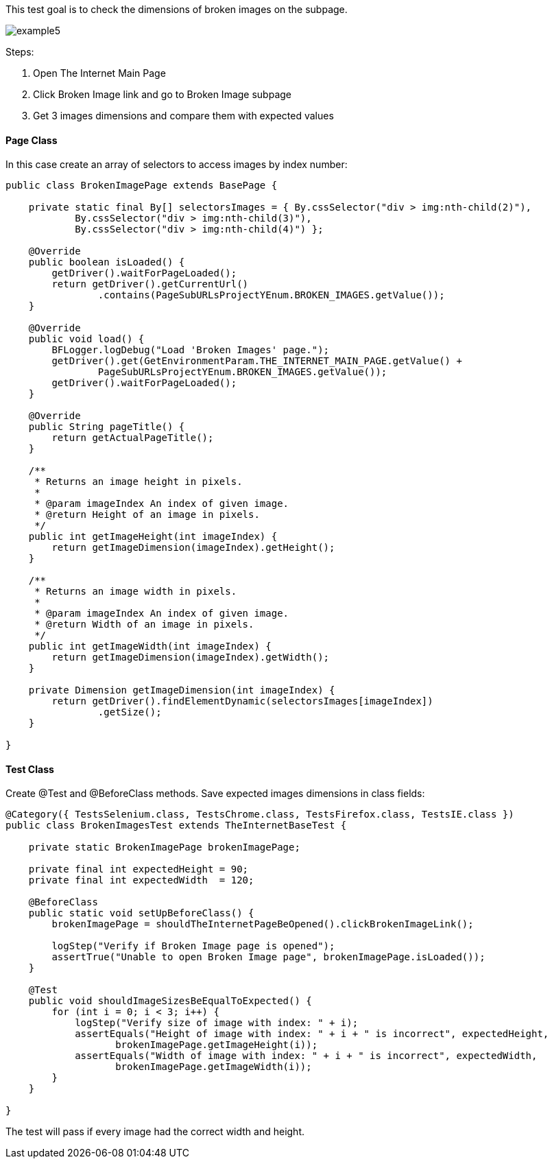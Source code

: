 This test goal is to check the dimensions of broken images on the subpage. 

image::images/example5.png[]

Steps: 

1. Open The Internet Main Page 
2. Click Broken Image link and go to Broken Image subpage 
3. Get 3 images dimensions and compare them with expected values 

==== Page Class 

In this case create an array of selectors to access images by index number:  

----
public class BrokenImagePage extends BasePage {

    private static final By[] selectorsImages = { By.cssSelector("div > img:nth-child(2)"),
            By.cssSelector("div > img:nth-child(3)"),
            By.cssSelector("div > img:nth-child(4)") }; 

    @Override
    public boolean isLoaded() {
        getDriver().waitForPageLoaded();
        return getDriver().getCurrentUrl()
                .contains(PageSubURLsProjectYEnum.BROKEN_IMAGES.getValue());
    }

    @Override
    public void load() {
        BFLogger.logDebug("Load 'Broken Images' page.");
        getDriver().get(GetEnvironmentParam.THE_INTERNET_MAIN_PAGE.getValue() + 
                PageSubURLsProjectYEnum.BROKEN_IMAGES.getValue());
        getDriver().waitForPageLoaded();
    }

    @Override
    public String pageTitle() {
        return getActualPageTitle();
    }

    /**
     * Returns an image height in pixels.
     *
     * @param imageIndex An index of given image.
     * @return Height of an image in pixels.
     */
    public int getImageHeight(int imageIndex) {
        return getImageDimension(imageIndex).getHeight();
    }

    /**
     * Returns an image width in pixels.
     *
     * @param imageIndex An index of given image.
     * @return Width of an image in pixels.
     */
    public int getImageWidth(int imageIndex) {
        return getImageDimension(imageIndex).getWidth();
    }

    private Dimension getImageDimension(int imageIndex) {
        return getDriver().findElementDynamic(selectorsImages[imageIndex])
                .getSize(); 
    }

}
 
----

==== Test Class 
Create @Test and @BeforeClass methods. Save expected images dimensions in class fields: 

----
@Category({ TestsSelenium.class, TestsChrome.class, TestsFirefox.class, TestsIE.class })
public class BrokenImagesTest extends TheInternetBaseTest {

    private static BrokenImagePage brokenImagePage;

    private final int expectedHeight = 90;
    private final int expectedWidth  = 120;

    @BeforeClass
    public static void setUpBeforeClass() {
        brokenImagePage = shouldTheInternetPageBeOpened().clickBrokenImageLink();

        logStep("Verify if Broken Image page is opened");
        assertTrue("Unable to open Broken Image page", brokenImagePage.isLoaded());
    }

    @Test
    public void shouldImageSizesBeEqualToExpected() {
        for (int i = 0; i < 3; i++) {
            logStep("Verify size of image with index: " + i);
            assertEquals("Height of image with index: " + i + " is incorrect", expectedHeight,
                   brokenImagePage.getImageHeight(i));
            assertEquals("Width of image with index: " + i + " is incorrect", expectedWidth, 
                   brokenImagePage.getImageWidth(i));
        }
    }

}
 
----
The test will pass if every image had the correct width and height. 


